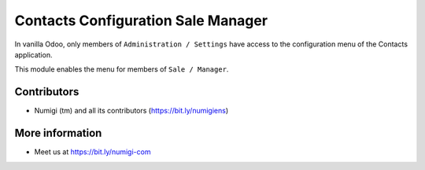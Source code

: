 Contacts Configuration Sale Manager
===================================
In vanilla Odoo, only members of ``Administration / Settings`` have access to the configuration menu of the Contacts application.

.. image:: static/description/config_menu.png

This module enables the menu for members of ``Sale / Manager``.

Contributors
------------
* Numigi (tm) and all its contributors (https://bit.ly/numigiens)

More information
----------------
* Meet us at https://bit.ly/numigi-com
